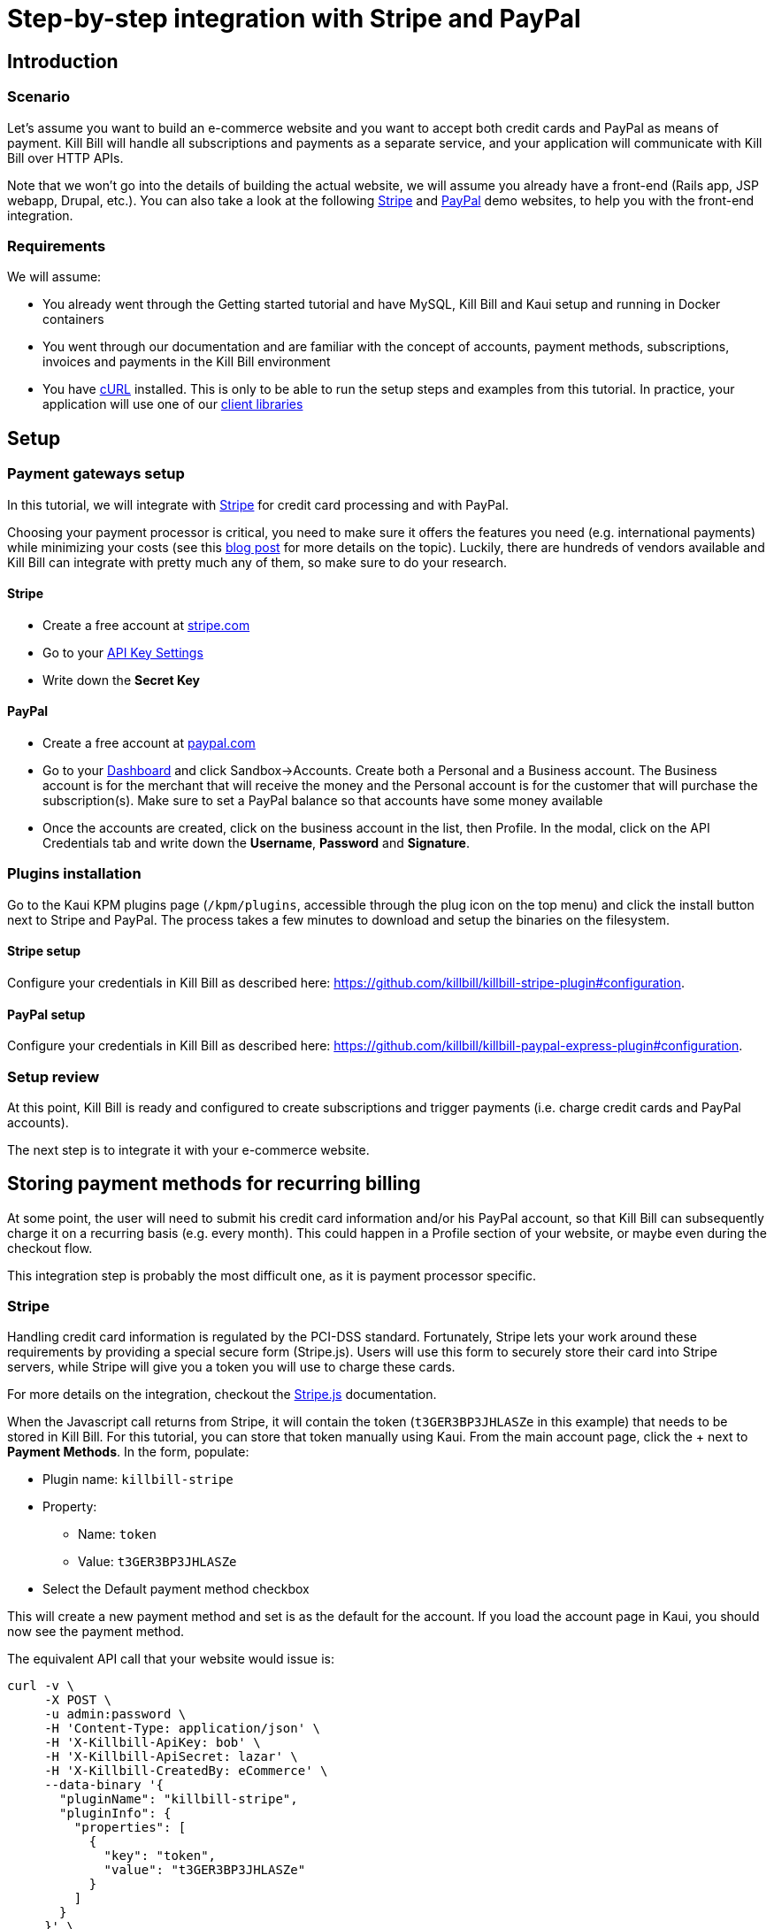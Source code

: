 = Step-by-step integration with Stripe and PayPal

== Introduction

=== Scenario

Let's assume you want to build an e-commerce website and you want to accept both credit cards and PayPal as means of payment. Kill Bill will handle all subscriptions and payments as a separate service, and your application will communicate with Kill Bill over HTTP APIs.

Note that we won't go into the details of building the actual website, we will assume you already have a front-end (Rails app, JSP webapp, Drupal, etc.). You can also take a look at the following https://github.com/killbill/killbill-stripe-demo[Stripe] and https://github.com/killbill/killbill-paypal-demo[PayPal] demo websites, to help you with the front-end integration.

=== Requirements

We will assume:

* You already went through the Getting started tutorial and have MySQL, Kill Bill and Kaui setup and running in Docker containers
* You went through our documentation and are familiar with the concept of accounts, payment methods, subscriptions, invoices and payments in the Kill Bill environment
* You have http://curl.haxx.se/[cURL] installed. This is only to be able to run the setup steps and examples from this tutorial. In practice, your application will use one of our https://killbill.github.io/slate/[client libraries]

== Setup

=== Payment gateways setup

In this tutorial, we will integrate with https://stripe.com[Stripe] for credit card processing and with PayPal.

Choosing your payment processor is critical, you need to make sure it offers the features you need (e.g. international payments) while minimizing your costs (see this http://killbill.io/blog/choosing-payment-gateway/[blog post] for more details on the topic). Luckily, there are hundreds of vendors available and Kill Bill can integrate with pretty much any of them, so make sure to do your research.

==== Stripe

* Create a free account at https://stripe.com[stripe.com]
* Go to your https://dashboard.stripe.com/account/apikeys[API Key Settings]
* Write down the *Secret Key*

==== PayPal

* Create a free account at https://developer.paypal.com[paypal.com]
* Go to your https://developer.paypal.com/developer/accounts/[Dashboard] and click Sandbox->Accounts. Create both a Personal and a Business account. The Business account is for the merchant that will receive the money and the Personal account is for the customer that will purchase the subscription(s). Make sure to set a PayPal balance so that accounts have some money available
* Once the accounts are created, click on the business account in the list, then Profile. In the modal, click on the API Credentials tab and write down the *Username*, *Password* and *Signature*.

=== Plugins installation

Go to the Kaui KPM plugins page (`/kpm/plugins`, accessible through the plug icon on the top menu) and click the install button next to Stripe and PayPal. The process takes a few minutes to download and setup the binaries on the filesystem.

==== Stripe setup

Configure your credentials in Kill Bill as described here: https://github.com/killbill/killbill-stripe-plugin#configuration.

==== PayPal setup


Configure your credentials in Kill Bill as described here: https://github.com/killbill/killbill-paypal-express-plugin#configuration.

=== Setup review

At this point, Kill Bill is ready and configured to create subscriptions and trigger payments (i.e. charge credit cards and PayPal accounts).

The next step is to integrate it with your e-commerce website.

== Storing payment methods for recurring billing

At some point, the user will need to submit his credit card information and/or his PayPal account, so that Kill Bill can subsequently charge it on a recurring basis (e.g. every month). This could happen in a Profile section of your website, or maybe even during the checkout flow.

This integration step is probably the most difficult one, as it is payment processor specific.

=== Stripe

Handling credit card information is regulated by the PCI-DSS standard. Fortunately, Stripe lets your work around these requirements by providing a special secure form (Stripe.js). Users will use this form to securely store their card into Stripe servers, while Stripe will give you a token you will use to charge these cards.

For more details on the integration, checkout the https://stripe.com/docs/stripe-js/elements/quickstart[Stripe.js] documentation.

When the Javascript call returns from Stripe, it will contain the token (`t3GER3BP3JHLASZe` in this example) that needs to be stored in Kill Bill. For this tutorial, you can store that token manually using Kaui. From the main account page, click the + next to *Payment Methods*. In the form, populate:

* Plugin name: `killbill-stripe`
* Property:
** Name: `token`
** Value: `t3GER3BP3JHLASZe`
* Select the Default payment method checkbox

This will create a new payment method and set is as the default for the account. If you load the account page in Kaui, you should now see the payment method.

The equivalent API call that your website would issue is:

[source,bash]
----
curl -v \
     -X POST \
     -u admin:password \
     -H 'Content-Type: application/json' \
     -H 'X-Killbill-ApiKey: bob' \
     -H 'X-Killbill-ApiSecret: lazar' \
     -H 'X-Killbill-CreatedBy: eCommerce' \
     --data-binary '{
       "pluginName": "killbill-stripe",
       "pluginInfo": {
         "properties": [
           {
             "key": "token",
             "value": "t3GER3BP3JHLASZe"
           }
         ]
       }
     }' \
     "http://127.0.0.1:8080/1.0/kb/accounts/<ACCOUNT_ID>/paymentMethods?isDefault=true"
----

A demo of that integration is available https://github.com/killbill/killbill-stripe-demo[here].

=== PayPal

The PayPal flow is a bit different. You first need to tell PayPal you are going to create a token:

[source,bash]
----
curl -v \
     -X POST \
     -u admin:password \
     -H 'Content-Type: application/json' \
     -H 'X-Killbill-ApiKey:bob' \
     -H 'X-Killbill-ApiSecret:lazar' \
     -H 'X-Killbill-CreatedBy: eCommerce' \
     --data-binary '{
       "kb_account_id": "<ACCOUNT_ID>",
       "currency": "USD",
       "options": {
         "return_url": "http://www.google.com/?q=SUCCESS",
         "cancel_return_url": "http://www.google.com/?q=FAILURE",
         "billing_agreement": {
           "description": "Your subscription"
         }
       }
     }' \
     "http://127.0.0.1:8080/plugins/killbill-paypal-express/1.0/setup-checkout"
----

Replace `return_url` (used on success) and `cancel_return_url` (used on failure) with landing pages custom to your website.

Kill Bill will return a 302 Found on success. The customer should be redirected to the url specified in the Location header, e.g. https://www.paypal.com/cgi-bin/webscr?cmd=_express-checkout&token=EC-20G53990M6953444J.

Follow the link to log to the PayPal site where the user will be guided through the approval process to create a token specific to your website. For testing, log-in with the Personal account you had created (not the Business one).

Once that step is completed, the customer comes back from PayPal, you can now create the payment method in Kill Bill by specifyfing the token that was returned in the setup-checkout step (e.g. `EC-20G53990M6953444J`).

For this tutorial, you can store that token manually using Kaui. From the main account page, click the + next to Payment Methods. In the form, populate:

* Plugin name: `killbill-paypal-express`
* Property:
** Name: `token`
** Value: `EC-20G53990M6953444J`

This token is now associated to the customer who was redirected to Paypal and accepted the billing agreement. If you load the account page in Kaui, you should now see the two payment methods. The credit card on Stripe is the default payment method for recurring subscriptions (click on the Star icon to change this). Note that an account should always have a default payment method, even if only one payment method type is created in the system.

The equivalent API call that your website would issue is:

[source,bash]
----
curl -v \
     -X POST \
     -u admin:password \
     -H 'Content-Type: application/json' \
     -H 'X-Killbill-ApiKey:bob' \
     -H 'X-Killbill-ApiSecret:lazar' \
     -H 'X-Killbill-CreatedBy: creator' \
     --data-binary '{
       "pluginName": "killbill-paypal-express",
       "pluginInfo": {
         "properties": [
           {
             "key": "token",
             "value": "EC-20G53990M6953444J"
           }
         ]
       }
     }' \
     "http://127.0.0.1:8080/1.0/kb/accounts/<ACCOUNT_ID>/paymentMethods"
----

A demo of that integration is available https://github.com/killbill/killbill-paypal-demo[here].

== Conclusion

In this tutorial, we've shown you how to integrate with various payment processors and store payment methods on file. At this point, most of the Kill Bill features (subscriptions, invoicing, dunning and even payment APIs) are payment processor agnostic.

